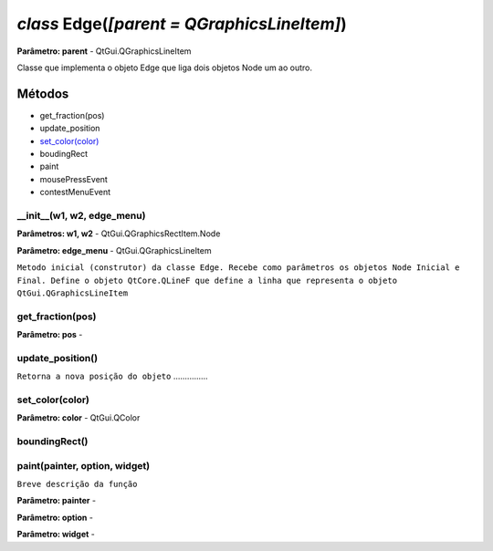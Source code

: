 .. SmartPower documentation master file, created by
   sphinx-quickstart on Thu Jul 16 09:57:33 2015.
   You can adapt this file completely to your liking, but it should at least
   contain the root `toctree` directive.

*class* Edge(*[parent = QGraphicsLineItem]*)
===============================================
**Parâmetro: parent** - QtGui.QGraphicsLineItem

Classe que implementa o objeto Edge que liga dois objetos Node um ao outro.

Métodos
-------

* get_fraction(pos)
* update_position
* `set_color(color)`_
* boudingRect
* paint
* mousePressEvent
* contestMenuEvent

__init__(w1, w2, edge_menu)
++++++++++++++++++++++++++++++++++++++++++++++
**Parâmetros: w1, w2** - QtGui.QGraphicsRectItem.Node

**Parâmetro: edge_menu** - QtGui.QGraphicsLineItem

``Metodo inicial (construtor) da classe Edge. Recebe como parâmetros os objetos Node Inicial e Final. Define o objeto QtCore.QLineF que define a linha que representa o objeto QtGui.QGraphicsLineItem``

get_fraction(pos)
++++++++++++++++++
**Parâmetro: pos** -

update_position()
++++++++++++++++++
``Retorna a nova posição do objeto`` ...............

set_color(color)
+++++++++++++++++
**Parâmetro: color** - QtGui.QColor

boundingRect()
++++++++++++++++

paint(painter, option, widget)
++++++++++++++++++++++++++++++
``Breve descrição da função``

**Parâmetro: painter** -

**Parâmetro: option** -

**Parâmetro: widget** -



 